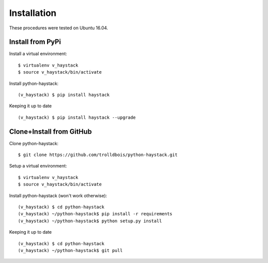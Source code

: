 .. _installation:

Installation
============

These procedures were tested on Ubuntu 16.04.

Install from PyPi
-----------------

Install a virtual environment::

  $ virtualenv v_haystack
  $ source v_haystack/bin/activate

Install python-haystack::

  (v_haystack) $ pip install haystack

Keeping it up to date ::

  (v_haystack) $ pip install haystack --upgrade

Clone+Install from GitHub
-------------------------

Clone python-haystack::

  $ git clone https://github.com/trolldbois/python-haystack.git

Setup a virtual environment::

  $ virtualenv v_haystack
  $ source v_haystack/bin/activate

Install python-haystack (won't work otherwise)::

  (v_haystack) $ cd python-haystack
  (v_haystack) ~/python-haystack$ pip install -r requirements
  (v_haystack) ~/python-haystack$ python setup.py install

Keeping it up to date ::

  (v_haystack) $ cd python-haystack
  (v_haystack) ~/python-haystack$ git pull

